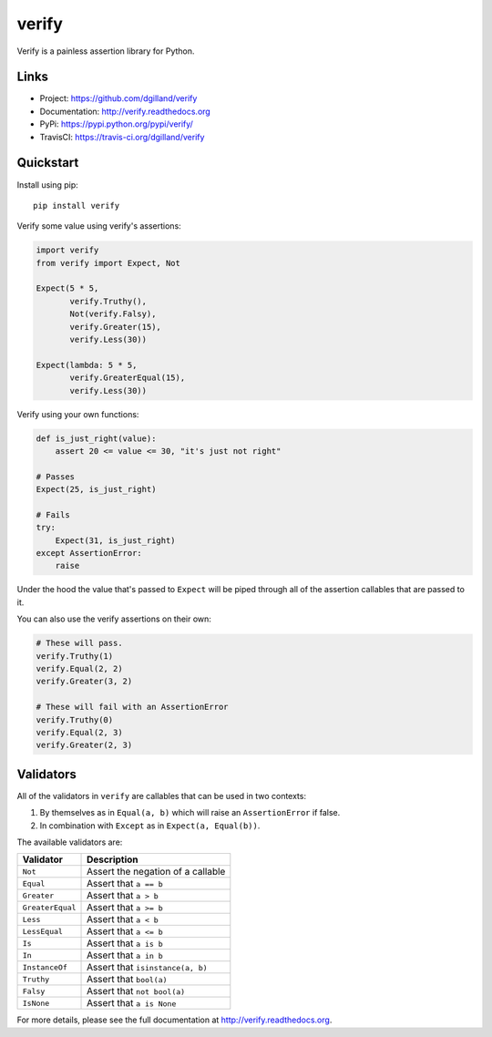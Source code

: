 ******
verify
******

|version| |travis| |coveralls| |license|

Verify is a painless assertion library for Python.


Links
=====

- Project: https://github.com/dgilland/verify
- Documentation: http://verify.readthedocs.org
- PyPi: https://pypi.python.org/pypi/verify/
- TravisCI: https://travis-ci.org/dgilland/verify


Quickstart
==========

Install using pip:


::

    pip install verify


Verify some value using verify's assertions:


.. code-block:: python

    import verify
    from verify import Expect, Not

    Expect(5 * 5,
           verify.Truthy(),
           Not(verify.Falsy),
           verify.Greater(15),
           verify.Less(30))

    Expect(lambda: 5 * 5,
           verify.GreaterEqual(15),
           verify.Less(30))


Verify using your own functions:


.. code-block:: python

    def is_just_right(value):
        assert 20 <= value <= 30, "it's just not right"

    # Passes
    Expect(25, is_just_right)

    # Fails
    try:
        Expect(31, is_just_right)
    except AssertionError:
        raise


Under the hood the value that's passed to ``Expect`` will be piped through all of the assertion callables that are passed to it.

You can also use the verify assertions on their own:


.. code-block:: python

    # These will pass.
    verify.Truthy(1)
    verify.Equal(2, 2)
    verify.Greater(3, 2)

    # These will fail with an AssertionError
    verify.Truthy(0)
    verify.Equal(2, 3)
    verify.Greater(2, 3)


Validators
==========

All of the validators in ``verify`` are callables that can be used in two contexts:

1. By themselves as in ``Equal(a, b)`` which will raise an ``AssertionError`` if false.
2. In combination with ``Except`` as in ``Expect(a, Equal(b))``.

The available validators are:

================  ===========
Validator         Description
================  ===========
``Not``           Assert the negation of a callable
``Equal``         Assert that ``a == b``
``Greater``       Assert that ``a > b``
``GreaterEqual``  Assert that ``a >= b``
``Less``          Assert that ``a < b``
``LessEqual``     Assert that ``a <= b``
``Is``            Assert that ``a is b``
``In``            Assert that ``a in b``
``InstanceOf``    Assert that ``isinstance(a, b)``
``Truthy``        Assert that ``bool(a)``
``Falsy``         Assert that ``not bool(a)``
``IsNone``        Assert that ``a is None``
================  ===========

For more details, please see the full documentation at http://verify.readthedocs.org.


.. |version| image:: http://img.shields.io/pypi/v/verify.svg?style=flat-square
    :target: https://pypi.python.org/pypi/verify/

.. |travis| image:: http://img.shields.io/travis/dgilland/verify/master.svg?style=flat-square
    :target: https://travis-ci.org/dgilland/verify

.. |coveralls| image:: http://img.shields.io/coveralls/dgilland/verify/master.svg?style=flat-square
    :target: https://coveralls.io/r/dgilland/verify

.. |license| image:: http://img.shields.io/pypi/l/verify.svg?style=flat-square
    :target: https://pypi.python.org/pypi/verify/


